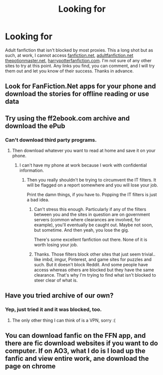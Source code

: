 #+TITLE: Looking for

* Looking for
:PROPERTIES:
:Author: XxSabirahxX
:Score: 4
:DateUnix: 1538433025.0
:DateShort: 2018-Oct-02
:FlairText: Recommendation
:END:
Adult fanfiction that isn't blocked by most proxies. This a long shot but as such, at work, I cannot access [[https://fanfiction.net][fanfiction.net]], [[https://adultfanfiction.net][adultfanfiction.net]] [[https://thepotionmaster.net][thepotionmaster.net]], [[https://harrypotterfanfiction.com][harrypotterfanfiction.com]]. I'm not sure of any other sites to try at this point. Any links you find, you can comment, and I will try them out and let you know of their success. Thanks in advance.


** Look for FanFiction.Net apps for your phone and download the stories for offline reading or use data
:PROPERTIES:
:Author: Mragftw
:Score: 3
:DateUnix: 1538443225.0
:DateShort: 2018-Oct-02
:END:


** Try using the ff2ebook.com archive and download the ePub
:PROPERTIES:
:Author: imavet1
:Score: 1
:DateUnix: 1538433158.0
:DateShort: 2018-Oct-02
:END:

*** Can't download third party programs.
:PROPERTIES:
:Author: XxSabirahxX
:Score: 1
:DateUnix: 1538435150.0
:DateShort: 2018-Oct-02
:END:

**** Then download whatever you want to read at home and save it on your phone.
:PROPERTIES:
:Author: Hellstrike
:Score: 2
:DateUnix: 1538435583.0
:DateShort: 2018-Oct-02
:END:

***** I can't have my phone at work because I work with confidential information.
:PROPERTIES:
:Author: XxSabirahxX
:Score: -2
:DateUnix: 1538437368.0
:DateShort: 2018-Oct-02
:END:

****** Then you really shouldn't be trying to circumvent the IT filters. It will be flagged on a report somewhere and you will lose your job.

Print the damn things, if you have to. Popping the IT filters is just a bad idea.
:PROPERTIES:
:Author: Astramancer_
:Score: 16
:DateUnix: 1538445043.0
:DateShort: 2018-Oct-02
:END:

******* Can't stress this enough. Particularly if any of the filters between you and the sites in question are on government servers (common where clearances are involved, for example), you'll eventually be caught out. Maybe not soon, but sometime. And then yeah, you lose the gig.

There's some excellent fanfiction out there. None of it is worth losing your job.
:PROPERTIES:
:Author: otrigorin
:Score: 3
:DateUnix: 1538447986.0
:DateShort: 2018-Oct-02
:END:


******* Thanks. Those filters block other sites that just seem trivial.. like imbd, imgur, Pinterest, and game sites for puzzles and such. But it doesn't block Reddit. And some people have access whereas others are blocked but they have the same clearance. That's why I'm trying to find what isn't blocked to steer clear of what is.
:PROPERTIES:
:Author: XxSabirahxX
:Score: -2
:DateUnix: 1538483375.0
:DateShort: 2018-Oct-02
:END:


** Have you tried archive of our own?
:PROPERTIES:
:Author: mdbld
:Score: 1
:DateUnix: 1538433722.0
:DateShort: 2018-Oct-02
:END:

*** Yep, just tried it and it was blocked, too.
:PROPERTIES:
:Author: XxSabirahxX
:Score: 1
:DateUnix: 1538435126.0
:DateShort: 2018-Oct-02
:END:

**** The only other thing I can think of is a VPN, sorry :(
:PROPERTIES:
:Author: mdbld
:Score: 1
:DateUnix: 1538435221.0
:DateShort: 2018-Oct-02
:END:


** You can download fanfic on the FFN app, and there are fic download websites if you want to do computer. If on AO3, what I do is I load up the fanfic and view entire work, ane download the page on chrome
:PROPERTIES:
:Author: mychllr
:Score: 1
:DateUnix: 1538465082.0
:DateShort: 2018-Oct-02
:END:
